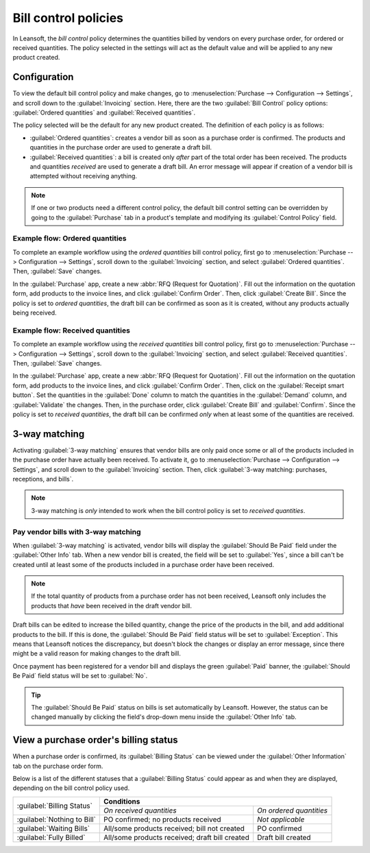 =====================
Bill control policies
=====================

In Leansoft, the *bill control* policy determines the quantities billed by vendors on every purchase
order, for ordered or received quantities. The policy selected in the settings will act as the
default value and will be applied to any new product created.

Configuration
=============

To view the default bill control policy and make changes, go to :menuselection:`Purchase -->
Configuration --> Settings`, and scroll down to the :guilabel:`Invoicing` section. Here, there are
the two :guilabel:`Bill Control` policy options: :guilabel:`Ordered quantities` and
:guilabel:`Received quantities`.

The policy selected will be the default for any new product created. The definition of each policy
is as follows:

- :guilabel:`Ordered quantities`: creates a vendor bill as soon as a purchase order is confirmed.
  The products and quantities in the purchase order are used to generate a draft bill.
- :guilabel:`Received quantities`: a bill is created only *after* part of the total order has been
  received. The products and quantities *received* are used to generate a draft bill. An error
  message will appear if creation of a vendor bill is attempted without receiving anything.

.. image:: control_bills/bill-control-policy-error-message.png
   :align: center
   :alt: Bill control policy draft bill error message.

.. note::
   If one or two products need a different control policy, the default bill control setting can be
   overridden by going to the :guilabel:`Purchase` tab in a product's template and modifying its
   :guilabel:`Control Policy` field.

Example flow: Ordered quantities
--------------------------------

To complete an example workflow using the *ordered quantities* bill control policy, first go to
:menuselection:`Purchase --> Configuration --> Settings`, scroll down to the :guilabel:`Invoicing`
section, and select :guilabel:`Ordered quantities`. Then, :guilabel:`Save` changes.

In the :guilabel:`Purchase` app, create a new :abbr:`RFQ (Request for Quotation)`. Fill out the
information on the quotation form, add products to the invoice lines, and click :guilabel:`Confirm
Order`. Then, click :guilabel:`Create Bill`. Since the policy is set to *ordered quantities*, the
draft bill can be confirmed as soon as it is created, without any products actually being received.

Example flow: Received quantities
---------------------------------

To complete an example workflow using the *received quantities* bill control policy, first go to
:menuselection:`Purchase --> Configuration --> Settings`, scroll down to the :guilabel:`Invoicing`
section, and select :guilabel:`Received quantities`. Then, :guilabel:`Save` changes.

In the :guilabel:`Purchase` app, create a new :abbr:`RFQ (Request for Quotation)`. Fill out the
information on the quotation form, add products to the invoice lines, and click :guilabel:`Confirm
Order`. Then, click on the :guilabel:`Receipt smart button`. Set the quantities in the
:guilabel:`Done` column to match the quantities in the :guilabel:`Demand` column, and
:guilabel:`Validate` the changes. Then, in the purchase order, click :guilabel:`Create Bill` and
:guilabel:`Confirm`. Since the policy is set to *received quantities*, the draft bill can be
confirmed *only* when at least some of the quantities are received.

3-way matching
==============

Activating :guilabel:`3-way matching` ensures that vendor bills are only paid once some or all of
the products included in the purchase order have actually been received. To activate it, go to
:menuselection:`Purchase --> Configuration --> Settings`, and scroll down to the
:guilabel:`Invoicing` section. Then, click :guilabel:`3-way matching: purchases, receptions, and
bills`.

.. note::
   3-way matching is *only* intended to work when the bill control policy is set to *received
   quantities*.

Pay vendor bills with 3-way matching
------------------------------------

When :guilabel:`3-way matching` is activated, vendor bills will display the :guilabel:`Should Be
Paid` field under the :guilabel:`Other Info` tab. When a new vendor bill is created, the field will
be set to :guilabel:`Yes`, since a bill can't be created until at least some of the products
included in a purchase order have been received.

.. image:: control_bills/vendor-bill-should-be-paid.png
   :align: center
   :alt: Draft bill should be paid field status.

.. note::
   If the total quantity of products from a purchase order has not been received, Leansoft only includes
   the products that *have* been received in the draft vendor bill.

Draft bills can be edited to increase the billed quantity, change the price of the products in the
bill, and add additional products to the bill. If this is done, the :guilabel:`Should Be Paid` field
status will be set to :guilabel:`Exception`. This means that Leansoft notices the discrepancy, but
doesn't block the changes or display an error message, since there might be a valid reason for
making changes to the draft bill.

Once payment has been registered for a vendor bill and displays the green :guilabel:`Paid` banner,
the :guilabel:`Should Be Paid` field status will be set to :guilabel:`No`.

.. tip::
   The :guilabel:`Should Be Paid` status on bills is set automatically by Leansoft. However, the status
   can be changed manually by clicking the field's drop-down menu inside the :guilabel:`Other Info`
   tab.

View a purchase order's billing status
======================================

When a purchase order is confirmed, its :guilabel:`Billing Status` can be viewed under the
:guilabel:`Other Information` tab on the purchase order form.

.. image:: control_bills/billing-status-nothing-to-bill.png
   :align: center
   :alt: Purchase order billing status.

Below is a list of the different statuses that a :guilabel:`Billing Status` could appear as and when
they are displayed, depending on the bill control policy used.

+------------------------------+--------------------------------------------------------------------------+
| :guilabel:`Billing Status`   |                              **Conditions**                              |
|                              +------------------------------------------------+-------------------------+
|                              |            *On received quantities*            | *On ordered quantities* |
+------------------------------+------------------------------------------------+-------------------------+
| :guilabel:`Nothing to Bill`  |       PO confirmed; no products received       |     *Not applicable*    |
+------------------------------+------------------------------------------------+-------------------------+
| :guilabel:`Waiting Bills`    |  All/some products received; bill not created  |       PO confirmed      |
+------------------------------+------------------------------------------------+-------------------------+
| :guilabel:`Fully Billed`     | All/some products received; draft bill created |    Draft bill created   |
+------------------------------+------------------------------------------------+-------------------------+
